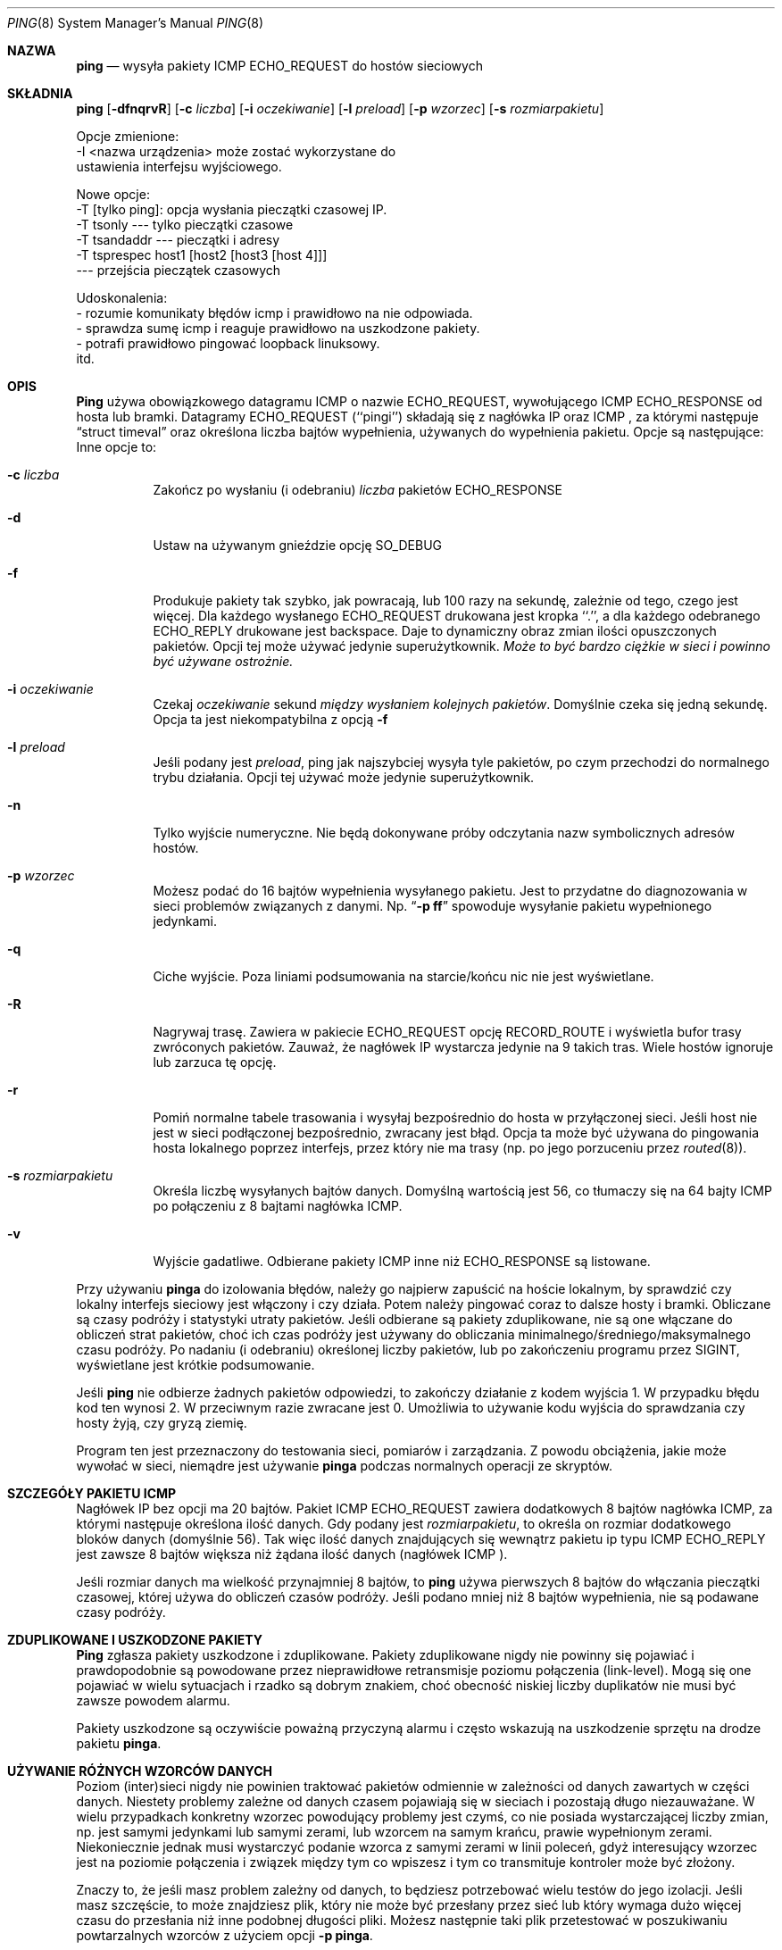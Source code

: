 .\" 2000 PTM Przemek Borys <pborys@dione.ids.pl>
.Dd January 7, 1999
.Dt PING 8
.Os "iputils-ss990107"
.Sh NAZWA
.Nm ping
.Nd wysyła
pakiety
.Tn ICMP ECHO_REQUEST
do hostów sieciowych
.Sh SKŁADNIA
.Nm ping
.Op Fl dfnqrvR
.Op Fl c Ar liczba
.Op Fl i Ar oczekiwanie
.Op Fl l Ar preload
.Op Fl p Ar wzorzec
.Op Fl s Ar rozmiarpakietu
.Pp 
Opcje zmienione: 
    -I <nazwa urządzenia> może zostać wykorzystane do
       ustawienia interfejsu wyjściowego.
.Pp 
Nowe opcje:
   -T [tylko ping]:  opcja wysłania pieczątki czasowej IP.
         -T tsonly       --- tylko pieczątki czasowe
         -T tsandaddr    --- pieczątki i adresy
         -T tsprespec host1 [host2 [host3 [host 4]]]
                         --- przejścia pieczątek czasowych
.Pp
Udoskonalenia:
  - rozumie komunikaty błędów icmp i prawidłowo na nie odpowiada.
  - sprawdza sumę icmp i reaguje prawidłowo na uszkodzone pakiety.
  - potrafi prawidłowo pingować loopback linuksowy.
    itd.
.Sh OPIS
.Nm Ping
używa obowiązkowego datagramu
.Tn ICMP
o nazwie
.Tn ECHO_REQUEST ,
wywołującego
.Tn ICMP ECHO_RESPONSE
od hosta lub bramki.
Datagramy
.Tn ECHO_REQUEST
(``pingi'') składają się z nagłówka IP oraz
.Tn ICMP
, za którymi następuje
.Dq struct timeval
oraz określona liczba bajtów wypełnienia, używanych do wypełnienia pakietu.
Opcje są następujące:
Inne opcje to:
.Bl -tag -width Ds
.It Fl c Ar liczba
Zakończ po wysłaniu (i odebraniu)
.Ar liczba
pakietów
.Tn ECHO_RESPONSE
.It Fl d
Ustaw na używanym gnieździe opcję
.Dv SO_DEBUG
.It Fl f
Produkuje pakiety tak szybko, jak powracają, lub 100 razy na sekundę,
zależnie od tego, czego jest więcej.
Dla każdego wysłanego
.Tn ECHO_REQUEST
drukowana jest kropka ``.'', a dla każdego odebranego
.Tn ECHO_REPLY
drukowane jest backspace.
Daje to dynamiczny obraz zmian ilości opuszczonych pakietów. Opcji tej może
używać jedynie superużytkownik.
.Bf -emphasis
Może to być bardzo ciężkie w sieci i powinno być używane ostrożnie.
.Ef
.It Fl i Ar oczekiwanie
Czekaj
.Ar oczekiwanie
sekund
.Em między wysłaniem kolejnych pakietów .
Domyślnie czeka się jedną sekundę. Opcja ta jest niekompatybilna z opcją
.Fl f
.It Fl l Ar preload
Jeśli podany jest
.Ar preload ,
ping jak najszybciej wysyła tyle pakietów, po czym przechodzi do
normalnego trybu działania.
Opcji tej używać może jedynie superużytkownik.
.It Fl n
Tylko wyjście numeryczne.
Nie będą dokonywane próby odczytania nazw symbolicznych adresów hostów.
.It Fl p Ar wzorzec
Możesz podać do 16 bajtów wypełnienia wysyłanego pakietu. Jest to przydatne
do diagnozowania w sieci problemów związanych z danymi.
Np.
.Dq Li \-p ff
spowoduje wysyłanie pakietu wypełnionego jedynkami.
.It Fl q
Ciche wyjście.
Poza liniami podsumowania na starcie/końcu nic nie jest wyświetlane.
.It Fl R
Nagrywaj trasę.
Zawiera w pakiecie
.Tn ECHO_REQUEST
opcję
.Tn RECORD_ROUTE
i wyświetla bufor trasy zwróconych pakietów.
Zauważ, że nagłówek IP wystarcza jedynie na 9 takich tras. Wiele hostów
ignoruje lub zarzuca tę opcję.
.It Fl r
Pomiń normalne tabele trasowania i wysyłaj bezpośrednio do hosta w
przyłączonej sieci. Jeśli host nie jest w sieci podłączonej bezpośrednio,
zwracany jest błąd.
Opcja ta może być używana do pingowania hosta lokalnego poprzez interfejs,
przez który nie ma trasy (np. po jego porzuceniu przez
.Xr routed 8 ) .
.It Fl s Ar rozmiarpakietu
Określa liczbę wysyłanych bajtów danych. Domyślną wartością jest
56, co tłumaczy się na 64 bajty
.Tn ICMP
po połączeniu z 8 bajtami nagłówka
.Tn ICMP .
.It Fl v
Wyjście gadatliwe. Odbierane pakiety
.Tn ICMP
inne niż
.Tn ECHO_RESPONSE
są listowane.
.El
.Pp
Przy używaniu
.Nm pinga
do izolowania błędów, należy go najpierw zapuścić na hoście lokalnym, by
sprawdzić czy lokalny interfejs sieciowy jest włączony i czy działa.
Potem należy pingować coraz to dalsze hosty i bramki.
Obliczane są czasy podróży i statystyki utraty pakietów.
Jeśli odbierane są pakiety zduplikowane, nie są one włączane do obliczeń
strat pakietów, choć ich czas podróży jest używany do obliczania
minimalnego/średniego/maksymalnego czasu podróży. Po nadaniu (i odebraniu)
określonej liczby pakietów, lub po zakończeniu programu przez
.Dv SIGINT ,
wyświetlane jest krótkie podsumowanie.
.Pp
Jeśli
.Nm ping
nie odbierze żadnych pakietów odpowiedzi, to zakończy działanie z kodem
wyjścia 1. W przypadku błędu kod ten wynosi 2. W przeciwnym razie zwracane
jest 0. Umożliwia to używanie kodu wyjścia do sprawdzania czy hosty żyją, czy
gryzą ziemię.
.Pp
Program ten jest przeznaczony do testowania sieci, pomiarów i zarządzania.
Z powodu obciążenia, jakie może wywołać w sieci, niemądre jest używanie
.Nm pinga
podczas normalnych operacji ze skryptów.
.Sh SZCZEGÓŁY PAKIETU ICMP
Nagłówek IP bez opcji ma 20 bajtów.
Pakiet
.Tn ICMP
.Tn ECHO_REQUEST
zawiera dodatkowych 8 bajtów nagłówka
.Tn ICMP ,
za którymi następuje określona ilość danych.
Gdy podany jest
.Ar rozmiarpakietu ,
to określa on rozmiar dodatkowego bloków danych (domyślnie 56).
Tak więc ilość danych znajdujących się wewnątrz pakietu ip typu
.Tn ICMP
.Tn ECHO_REPLY
jest zawsze 8 bajtów większa niż żądana ilość danych
(nagłówek
.Tn ICMP ).
.Pp
Jeśli rozmiar danych ma wielkość przynajmniej 8 bajtów, to
.Nm ping
używa pierwszych 8 bajtów do włączania pieczątki czasowej, której używa do
obliczeń czasów podróży. Jeśli podano mniej niż 8 bajtów wypełnienia, nie są
podawane czasy podróży.
.Sh ZDUPLIKOWANE I USZKODZONE PAKIETY
.Nm Ping
zgłasza pakiety uszkodzone i zduplikowane. Pakiety zduplikowane nigdy nie
powinny się pojawiać i prawdopodobnie są powodowane przez nieprawidłowe
retransmisje poziomu połączenia (link-level). Mogą się one pojawiać w wielu
sytuacjach i rzadko są dobrym znakiem, choć obecność niskiej liczby
duplikatów nie musi być zawsze powodem alarmu.
.Pp
Pakiety uszkodzone są oczywiście poważną przyczyną alarmu i często wskazują
na uszkodzenie sprzętu na drodze pakietu
.Nm pinga .
.Sh UŻYWANIE RÓŻNYCH WZORCÓW DANYCH
Poziom (inter)sieci nigdy nie powinien traktować pakietów odmiennie w
zależności od danych zawartych w części danych. Niestety problemy zależne od
danych czasem pojawiają się  w sieciach i pozostają długo niezauważane. W
wielu przypadkach konkretny wzorzec powodujący problemy jest czymś, co nie
posiada wystarczającej liczby zmian, np. jest samymi jedynkami lub samymi
zerami, lub wzorcem na samym krańcu, prawie wypełnionym zerami.
Niekoniecznie jednak musi wystarczyć podanie wzorca z samymi zerami w linii
poleceń, gdyż interesujący wzorzec jest na poziomie połączenia i związek
między tym co wpiszesz i tym co transmituje kontroler może być złożony.
.Pp
Znaczy to, że jeśli masz problem zależny od danych, to będziesz potrzebować
wielu testów do jego izolacji. Jeśli masz szczęście, to może znajdziesz
plik, który nie może być przesłany przez sieć lub który wymaga dużo więcej
czasu do przesłania niż inne podobnej długości pliki.
Możesz następnie taki plik przetestować w poszukiwaniu powtarzalnych wzorców
z użyciem opcji
.Fl p
.Nm pinga .
.Sh SZCZEGÓŁY TTL
Wartość
.Tn TTL
pakietu IP reprezentuje maksymalną liczbę routerów IP, którą pakiet może
minąć nim zostanie wyrzucony. W obecnej sytuacji, można oczekiwać że każdy
router internetowy zdekrementuje wartość
.Tn TTL
o jeden.
.Pp
Specyfikacja
.Tn TCP/IP
określa, że pole
.Tn TTL
pakietu 
.Tn TCP
powinno być ustawiane na 60, lecz wiele systemów używa mniejszych wartości (4.3
.Tn BSD
używa 30, 4.2 używało
15).
.Pp
Maksymalna możliwa wartość tego pola to 255 i większość systemów Unixowych
ustawia wartość
.Tn TTL
pakietów
.Tn ICMP ECHO_REQUEST
na 255.
Oto dlaczego możesz pingować pewne hosty, lecz nie możesz ich osiągnąć
poprzez
.Xr telnet 1
czy
.Xr ftp 1 .
.Pp
W normalnym działaniu, ping drukuje wartości ttl odbieranych pakietów.
Gdy system zdalny otrzymuje pakiet ping, może on zrobić jedną z trzech
rzeczy z polem
.Tn TTL : 
.Bl -bullet
.It
Nie zmienić go; jest to właściwość systemów Berkeley Unix przed wydaniem
.Bx 4.3 tahoe.
W tym wypadku wartość
.Tn TTL
odebranego pakietu wyniesie 255 minus liczba routerów na trasie podróży.
.It
Ustawić ją na 255: jest to właściwość obecnego Berkeley Unix. 
W tym wypadku wartość
.Tn TTL
odebranego pakietu wyniesie 255 minus liczbę routerów na trasie
.Xr od
systemu zdalnego
.Em do
hosta
.Nm ping Ns Em ującego.
.It
Ustawić na inną wartość. Niektóre maszyny używają dla pakietów
.Tn ICMP
tej samej wartości co dla pakietów
.Tn TCP ,
np. 30 lub 60. Inni mogą używać jeszcze bardziej dzikich wartości.
.El
.Sh BŁĘDY
Wiele hostów i bram ignoruje opcję
.Tn RECORD_ROUTE .
.Pp
Maksymalna długość nagłówka IP jest zbyt mała dla całkowitej użyteczności opcji
w rodzaju
.Tn RECORD_ROUTE .
Jednak nie można z tym praktycznie nic zrobić.
.Pp
Szybkie pingowanie (flood pinging) nie jest ogólnie zalecanie, a w
szczególności pingowanie adresu rozgłoszeniowego.
.Sh ZOBACZ TAKŻE
.Xr netstat 1 ,
.Xr ifconfig 8
.Sh HISTORIA
Komenda
.Nm
pojawiła się w
.Bx 4.3 .
